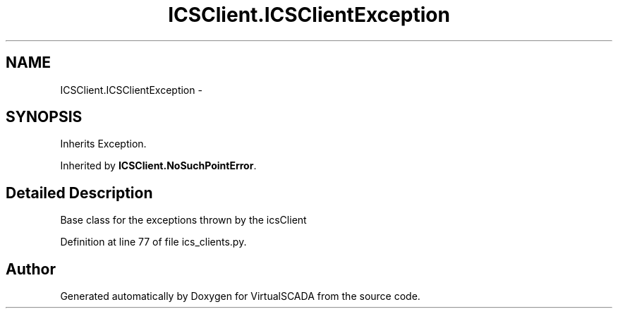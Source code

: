 .TH "ICSClient.ICSClientException" 3 "Tue Apr 14 2015" "Version 1.0" "VirtualSCADA" \" -*- nroff -*-
.ad l
.nh
.SH NAME
ICSClient.ICSClientException \- 
.SH SYNOPSIS
.br
.PP
.PP
Inherits Exception\&.
.PP
Inherited by \fBICSClient\&.NoSuchPointError\fP\&.
.SH "Detailed Description"
.PP 

.PP
.nf
Base class for the exceptions thrown by the icsClient
.fi
.PP
 
.PP
Definition at line 77 of file ics_clients\&.py\&.

.SH "Author"
.PP 
Generated automatically by Doxygen for VirtualSCADA from the source code\&.
